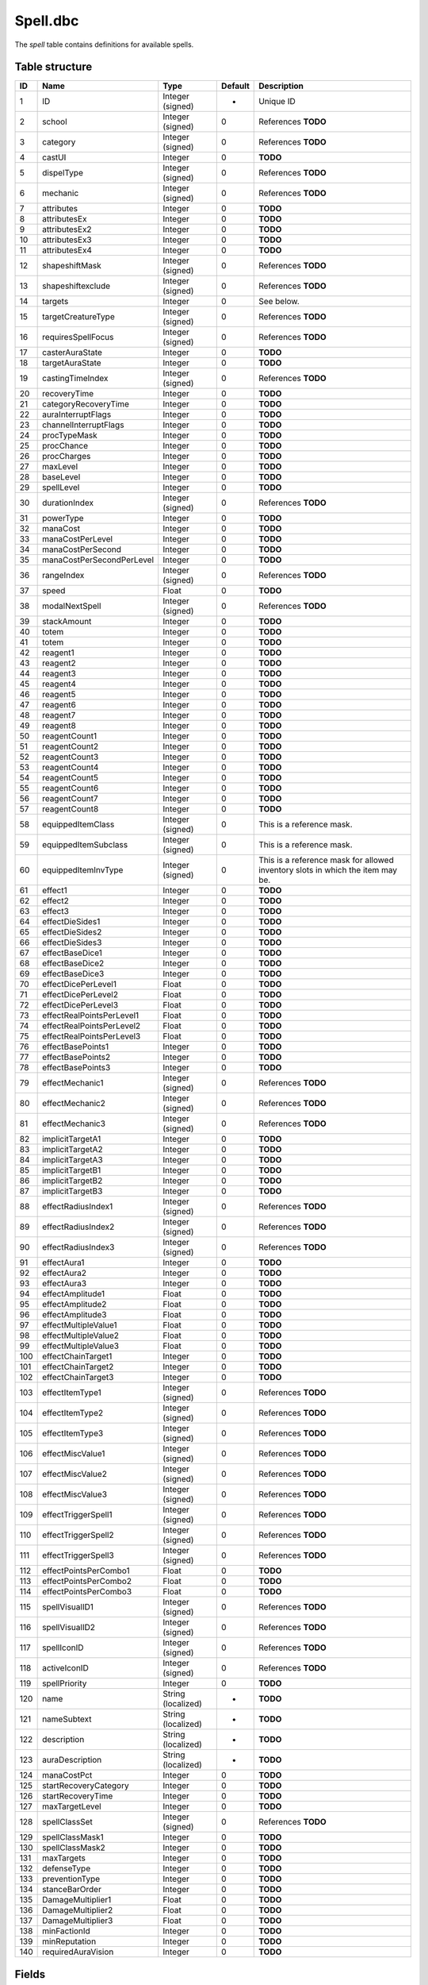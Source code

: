 .. _file-formats-dbc-spell:

=========
Spell.dbc
=========

The *spell* table contains definitions for available spells.

Table structure
---------------

+-------+-----------------------------+----------------------+-----------+----------------------------------------------------------------------------------+
| ID    | Name                        | Type                 | Default   | Description                                                                      |
+=======+=============================+======================+===========+==================================================================================+
| 1     | ID                          | Integer (signed)     | -         | Unique ID                                                                        |
+-------+-----------------------------+----------------------+-----------+----------------------------------------------------------------------------------+
| 2     | school                      | Integer (signed)     | 0         | References **TODO**                                                              |
+-------+-----------------------------+----------------------+-----------+----------------------------------------------------------------------------------+
| 3     | category                    | Integer (signed)     | 0         | References **TODO**                                                              |
+-------+-----------------------------+----------------------+-----------+----------------------------------------------------------------------------------+
| 4     | castUI                      | Integer              | 0         | **TODO**                                                                         |
+-------+-----------------------------+----------------------+-----------+----------------------------------------------------------------------------------+
| 5     | dispelType                  | Integer (signed)     | 0         | References **TODO**                                                              |
+-------+-----------------------------+----------------------+-----------+----------------------------------------------------------------------------------+
| 6     | mechanic                    | Integer (signed)     | 0         | References **TODO**                                                              |
+-------+-----------------------------+----------------------+-----------+----------------------------------------------------------------------------------+
| 7     | attributes                  | Integer              | 0         | **TODO**                                                                         |
+-------+-----------------------------+----------------------+-----------+----------------------------------------------------------------------------------+
| 8     | attributesEx                | Integer              | 0         | **TODO**                                                                         |
+-------+-----------------------------+----------------------+-----------+----------------------------------------------------------------------------------+
| 9     | attributesEx2               | Integer              | 0         | **TODO**                                                                         |
+-------+-----------------------------+----------------------+-----------+----------------------------------------------------------------------------------+
| 10    | attributesEx3               | Integer              | 0         | **TODO**                                                                         |
+-------+-----------------------------+----------------------+-----------+----------------------------------------------------------------------------------+
| 11    | attributesEx4               | Integer              | 0         | **TODO**                                                                         |
+-------+-----------------------------+----------------------+-----------+----------------------------------------------------------------------------------+
| 12    | shapeshiftMask              | Integer (signed)     | 0         | References **TODO**                                                              |
+-------+-----------------------------+----------------------+-----------+----------------------------------------------------------------------------------+
| 13    | shapeshiftexclude           | Integer (signed)     | 0         | References **TODO**                                                              |
+-------+-----------------------------+----------------------+-----------+----------------------------------------------------------------------------------+
| 14    | targets                     | Integer              | 0         | See below.                                                                       |
+-------+-----------------------------+----------------------+-----------+----------------------------------------------------------------------------------+
| 15    | targetCreatureType          | Integer (signed)     | 0         | References **TODO**                                                              |
+-------+-----------------------------+----------------------+-----------+----------------------------------------------------------------------------------+
| 16    | requiresSpellFocus          | Integer (signed)     | 0         | References **TODO**                                                              |
+-------+-----------------------------+----------------------+-----------+----------------------------------------------------------------------------------+
| 17    | casterAuraState             | Integer              | 0         | **TODO**                                                                         |
+-------+-----------------------------+----------------------+-----------+----------------------------------------------------------------------------------+
| 18    | targetAuraState             | Integer              | 0         | **TODO**                                                                         |
+-------+-----------------------------+----------------------+-----------+----------------------------------------------------------------------------------+
| 19    | castingTimeIndex            | Integer (signed)     | 0         | References **TODO**                                                              |
+-------+-----------------------------+----------------------+-----------+----------------------------------------------------------------------------------+
| 20    | recoveryTime                | Integer              | 0         | **TODO**                                                                         |
+-------+-----------------------------+----------------------+-----------+----------------------------------------------------------------------------------+
| 21    | categoryRecoveryTime        | Integer              | 0         | **TODO**                                                                         |
+-------+-----------------------------+----------------------+-----------+----------------------------------------------------------------------------------+
| 22    | auraInterruptFlags          | Integer              | 0         | **TODO**                                                                         |
+-------+-----------------------------+----------------------+-----------+----------------------------------------------------------------------------------+
| 23    | channelInterruptFlags       | Integer              | 0         | **TODO**                                                                         |
+-------+-----------------------------+----------------------+-----------+----------------------------------------------------------------------------------+
| 24    | procTypeMask                | Integer              | 0         | **TODO**                                                                         |
+-------+-----------------------------+----------------------+-----------+----------------------------------------------------------------------------------+
| 25    | procChance                  | Integer              | 0         | **TODO**                                                                         |
+-------+-----------------------------+----------------------+-----------+----------------------------------------------------------------------------------+
| 26    | procCharges                 | Integer              | 0         | **TODO**                                                                         |
+-------+-----------------------------+----------------------+-----------+----------------------------------------------------------------------------------+
| 27    | maxLevel                    | Integer              | 0         | **TODO**                                                                         |
+-------+-----------------------------+----------------------+-----------+----------------------------------------------------------------------------------+
| 28    | baseLevel                   | Integer              | 0         | **TODO**                                                                         |
+-------+-----------------------------+----------------------+-----------+----------------------------------------------------------------------------------+
| 29    | spellLevel                  | Integer              | 0         | **TODO**                                                                         |
+-------+-----------------------------+----------------------+-----------+----------------------------------------------------------------------------------+
| 30    | durationIndex               | Integer (signed)     | 0         | References **TODO**                                                              |
+-------+-----------------------------+----------------------+-----------+----------------------------------------------------------------------------------+
| 31    | powerType                   | Integer              | 0         | **TODO**                                                                         |
+-------+-----------------------------+----------------------+-----------+----------------------------------------------------------------------------------+
| 32    | manaCost                    | Integer              | 0         | **TODO**                                                                         |
+-------+-----------------------------+----------------------+-----------+----------------------------------------------------------------------------------+
| 33    | manaCostPerLevel            | Integer              | 0         | **TODO**                                                                         |
+-------+-----------------------------+----------------------+-----------+----------------------------------------------------------------------------------+
| 34    | manaCostPerSecond           | Integer              | 0         | **TODO**                                                                         |
+-------+-----------------------------+----------------------+-----------+----------------------------------------------------------------------------------+
| 35    | manaCostPerSecondPerLevel   | Integer              | 0         | **TODO**                                                                         |
+-------+-----------------------------+----------------------+-----------+----------------------------------------------------------------------------------+
| 36    | rangeIndex                  | Integer (signed)     | 0         | References **TODO**                                                              |
+-------+-----------------------------+----------------------+-----------+----------------------------------------------------------------------------------+
| 37    | speed                       | Float                | 0         | **TODO**                                                                         |
+-------+-----------------------------+----------------------+-----------+----------------------------------------------------------------------------------+
| 38    | modalNextSpell              | Integer (signed)     | 0         | References **TODO**                                                              |
+-------+-----------------------------+----------------------+-----------+----------------------------------------------------------------------------------+
| 39    | stackAmount                 | Integer              | 0         | **TODO**                                                                         |
+-------+-----------------------------+----------------------+-----------+----------------------------------------------------------------------------------+
| 40    | totem                       | Integer              | 0         | **TODO**                                                                         |
+-------+-----------------------------+----------------------+-----------+----------------------------------------------------------------------------------+
| 41    | totem                       | Integer              | 0         | **TODO**                                                                         |
+-------+-----------------------------+----------------------+-----------+----------------------------------------------------------------------------------+
| 42    | reagent1                    | Integer              | 0         | **TODO**                                                                         |
+-------+-----------------------------+----------------------+-----------+----------------------------------------------------------------------------------+
| 43    | reagent2                    | Integer              | 0         | **TODO**                                                                         |
+-------+-----------------------------+----------------------+-----------+----------------------------------------------------------------------------------+
| 44    | reagent3                    | Integer              | 0         | **TODO**                                                                         |
+-------+-----------------------------+----------------------+-----------+----------------------------------------------------------------------------------+
| 45    | reagent4                    | Integer              | 0         | **TODO**                                                                         |
+-------+-----------------------------+----------------------+-----------+----------------------------------------------------------------------------------+
| 46    | reagent5                    | Integer              | 0         | **TODO**                                                                         |
+-------+-----------------------------+----------------------+-----------+----------------------------------------------------------------------------------+
| 47    | reagent6                    | Integer              | 0         | **TODO**                                                                         |
+-------+-----------------------------+----------------------+-----------+----------------------------------------------------------------------------------+
| 48    | reagent7                    | Integer              | 0         | **TODO**                                                                         |
+-------+-----------------------------+----------------------+-----------+----------------------------------------------------------------------------------+
| 49    | reagent8                    | Integer              | 0         | **TODO**                                                                         |
+-------+-----------------------------+----------------------+-----------+----------------------------------------------------------------------------------+
| 50    | reagentCount1               | Integer              | 0         | **TODO**                                                                         |
+-------+-----------------------------+----------------------+-----------+----------------------------------------------------------------------------------+
| 51    | reagentCount2               | Integer              | 0         | **TODO**                                                                         |
+-------+-----------------------------+----------------------+-----------+----------------------------------------------------------------------------------+
| 52    | reagentCount3               | Integer              | 0         | **TODO**                                                                         |
+-------+-----------------------------+----------------------+-----------+----------------------------------------------------------------------------------+
| 53    | reagentCount4               | Integer              | 0         | **TODO**                                                                         |
+-------+-----------------------------+----------------------+-----------+----------------------------------------------------------------------------------+
| 54    | reagentCount5               | Integer              | 0         | **TODO**                                                                         |
+-------+-----------------------------+----------------------+-----------+----------------------------------------------------------------------------------+
| 55    | reagentCount6               | Integer              | 0         | **TODO**                                                                         |
+-------+-----------------------------+----------------------+-----------+----------------------------------------------------------------------------------+
| 56    | reagentCount7               | Integer              | 0         | **TODO**                                                                         |
+-------+-----------------------------+----------------------+-----------+----------------------------------------------------------------------------------+
| 57    | reagentCount8               | Integer              | 0         | **TODO**                                                                         |
+-------+-----------------------------+----------------------+-----------+----------------------------------------------------------------------------------+
| 58    | equippedItemClass           | Integer (signed)     | 0         | This is a reference mask.                                                        |
+-------+-----------------------------+----------------------+-----------+----------------------------------------------------------------------------------+
| 59    | equippedItemSubclass        | Integer (signed)     | 0         | This is a reference mask.                                                        |
+-------+-----------------------------+----------------------+-----------+----------------------------------------------------------------------------------+
| 60    | equippedItemInvType         | Integer (signed)     | 0         | This is a reference mask for allowed inventory slots in which the item may be.   |
+-------+-----------------------------+----------------------+-----------+----------------------------------------------------------------------------------+
| 61    | effect1                     | Integer              | 0         | **TODO**                                                                         |
+-------+-----------------------------+----------------------+-----------+----------------------------------------------------------------------------------+
| 62    | effect2                     | Integer              | 0         | **TODO**                                                                         |
+-------+-----------------------------+----------------------+-----------+----------------------------------------------------------------------------------+
| 63    | effect3                     | Integer              | 0         | **TODO**                                                                         |
+-------+-----------------------------+----------------------+-----------+----------------------------------------------------------------------------------+
| 64    | effectDieSides1             | Integer              | 0         | **TODO**                                                                         |
+-------+-----------------------------+----------------------+-----------+----------------------------------------------------------------------------------+
| 65    | effectDieSides2             | Integer              | 0         | **TODO**                                                                         |
+-------+-----------------------------+----------------------+-----------+----------------------------------------------------------------------------------+
| 66    | effectDieSides3             | Integer              | 0         | **TODO**                                                                         |
+-------+-----------------------------+----------------------+-----------+----------------------------------------------------------------------------------+
| 67    | effectBaseDice1             | Integer              | 0         | **TODO**                                                                         |
+-------+-----------------------------+----------------------+-----------+----------------------------------------------------------------------------------+
| 68    | effectBaseDice2             | Integer              | 0         | **TODO**                                                                         |
+-------+-----------------------------+----------------------+-----------+----------------------------------------------------------------------------------+
| 69    | effectBaseDice3             | Integer              | 0         | **TODO**                                                                         |
+-------+-----------------------------+----------------------+-----------+----------------------------------------------------------------------------------+
| 70    | effectDicePerLevel1         | Float                | 0         | **TODO**                                                                         |
+-------+-----------------------------+----------------------+-----------+----------------------------------------------------------------------------------+
| 71    | effectDicePerLevel2         | Float                | 0         | **TODO**                                                                         |
+-------+-----------------------------+----------------------+-----------+----------------------------------------------------------------------------------+
| 72    | effectDicePerLevel3         | Float                | 0         | **TODO**                                                                         |
+-------+-----------------------------+----------------------+-----------+----------------------------------------------------------------------------------+
| 73    | effectRealPointsPerLevel1   | Float                | 0         | **TODO**                                                                         |
+-------+-----------------------------+----------------------+-----------+----------------------------------------------------------------------------------+
| 74    | effectRealPointsPerLevel2   | Float                | 0         | **TODO**                                                                         |
+-------+-----------------------------+----------------------+-----------+----------------------------------------------------------------------------------+
| 75    | effectRealPointsPerLevel3   | Float                | 0         | **TODO**                                                                         |
+-------+-----------------------------+----------------------+-----------+----------------------------------------------------------------------------------+
| 76    | effectBasePoints1           | Integer              | 0         | **TODO**                                                                         |
+-------+-----------------------------+----------------------+-----------+----------------------------------------------------------------------------------+
| 77    | effectBasePoints2           | Integer              | 0         | **TODO**                                                                         |
+-------+-----------------------------+----------------------+-----------+----------------------------------------------------------------------------------+
| 78    | effectBasePoints3           | Integer              | 0         | **TODO**                                                                         |
+-------+-----------------------------+----------------------+-----------+----------------------------------------------------------------------------------+
| 79    | effectMechanic1             | Integer (signed)     | 0         | References **TODO**                                                              |
+-------+-----------------------------+----------------------+-----------+----------------------------------------------------------------------------------+
| 80    | effectMechanic2             | Integer (signed)     | 0         | References **TODO**                                                              |
+-------+-----------------------------+----------------------+-----------+----------------------------------------------------------------------------------+
| 81    | effectMechanic3             | Integer (signed)     | 0         | References **TODO**                                                              |
+-------+-----------------------------+----------------------+-----------+----------------------------------------------------------------------------------+
| 82    | implicitTargetA1            | Integer              | 0         | **TODO**                                                                         |
+-------+-----------------------------+----------------------+-----------+----------------------------------------------------------------------------------+
| 83    | implicitTargetA2            | Integer              | 0         | **TODO**                                                                         |
+-------+-----------------------------+----------------------+-----------+----------------------------------------------------------------------------------+
| 84    | implicitTargetA3            | Integer              | 0         | **TODO**                                                                         |
+-------+-----------------------------+----------------------+-----------+----------------------------------------------------------------------------------+
| 85    | implicitTargetB1            | Integer              | 0         | **TODO**                                                                         |
+-------+-----------------------------+----------------------+-----------+----------------------------------------------------------------------------------+
| 86    | implicitTargetB2            | Integer              | 0         | **TODO**                                                                         |
+-------+-----------------------------+----------------------+-----------+----------------------------------------------------------------------------------+
| 87    | implicitTargetB3            | Integer              | 0         | **TODO**                                                                         |
+-------+-----------------------------+----------------------+-----------+----------------------------------------------------------------------------------+
| 88    | effectRadiusIndex1          | Integer (signed)     | 0         | References **TODO**                                                              |
+-------+-----------------------------+----------------------+-----------+----------------------------------------------------------------------------------+
| 89    | effectRadiusIndex2          | Integer (signed)     | 0         | References **TODO**                                                              |
+-------+-----------------------------+----------------------+-----------+----------------------------------------------------------------------------------+
| 90    | effectRadiusIndex3          | Integer (signed)     | 0         | References **TODO**                                                              |
+-------+-----------------------------+----------------------+-----------+----------------------------------------------------------------------------------+
| 91    | effectAura1                 | Integer              | 0         | **TODO**                                                                         |
+-------+-----------------------------+----------------------+-----------+----------------------------------------------------------------------------------+
| 92    | effectAura2                 | Integer              | 0         | **TODO**                                                                         |
+-------+-----------------------------+----------------------+-----------+----------------------------------------------------------------------------------+
| 93    | effectAura3                 | Integer              | 0         | **TODO**                                                                         |
+-------+-----------------------------+----------------------+-----------+----------------------------------------------------------------------------------+
| 94    | effectAmplitude1            | Float                | 0         | **TODO**                                                                         |
+-------+-----------------------------+----------------------+-----------+----------------------------------------------------------------------------------+
| 95    | effectAmplitude2            | Float                | 0         | **TODO**                                                                         |
+-------+-----------------------------+----------------------+-----------+----------------------------------------------------------------------------------+
| 96    | effectAmplitude3            | Float                | 0         | **TODO**                                                                         |
+-------+-----------------------------+----------------------+-----------+----------------------------------------------------------------------------------+
| 97    | effectMultipleValue1        | Float                | 0         | **TODO**                                                                         |
+-------+-----------------------------+----------------------+-----------+----------------------------------------------------------------------------------+
| 98    | effectMultipleValue2        | Float                | 0         | **TODO**                                                                         |
+-------+-----------------------------+----------------------+-----------+----------------------------------------------------------------------------------+
| 99    | effectMultipleValue3        | Float                | 0         | **TODO**                                                                         |
+-------+-----------------------------+----------------------+-----------+----------------------------------------------------------------------------------+
| 100   | effectChainTarget1          | Integer              | 0         | **TODO**                                                                         |
+-------+-----------------------------+----------------------+-----------+----------------------------------------------------------------------------------+
| 101   | effectChainTarget2          | Integer              | 0         | **TODO**                                                                         |
+-------+-----------------------------+----------------------+-----------+----------------------------------------------------------------------------------+
| 102   | effectChainTarget3          | Integer              | 0         | **TODO**                                                                         |
+-------+-----------------------------+----------------------+-----------+----------------------------------------------------------------------------------+
| 103   | effectItemType1             | Integer (signed)     | 0         | References **TODO**                                                              |
+-------+-----------------------------+----------------------+-----------+----------------------------------------------------------------------------------+
| 104   | effectItemType2             | Integer (signed)     | 0         | References **TODO**                                                              |
+-------+-----------------------------+----------------------+-----------+----------------------------------------------------------------------------------+
| 105   | effectItemType3             | Integer (signed)     | 0         | References **TODO**                                                              |
+-------+-----------------------------+----------------------+-----------+----------------------------------------------------------------------------------+
| 106   | effectMiscValue1            | Integer (signed)     | 0         | References **TODO**                                                              |
+-------+-----------------------------+----------------------+-----------+----------------------------------------------------------------------------------+
| 107   | effectMiscValue2            | Integer (signed)     | 0         | References **TODO**                                                              |
+-------+-----------------------------+----------------------+-----------+----------------------------------------------------------------------------------+
| 108   | effectMiscValue3            | Integer (signed)     | 0         | References **TODO**                                                              |
+-------+-----------------------------+----------------------+-----------+----------------------------------------------------------------------------------+
| 109   | effectTriggerSpell1         | Integer (signed)     | 0         | References **TODO**                                                              |
+-------+-----------------------------+----------------------+-----------+----------------------------------------------------------------------------------+
| 110   | effectTriggerSpell2         | Integer (signed)     | 0         | References **TODO**                                                              |
+-------+-----------------------------+----------------------+-----------+----------------------------------------------------------------------------------+
| 111   | effectTriggerSpell3         | Integer (signed)     | 0         | References **TODO**                                                              |
+-------+-----------------------------+----------------------+-----------+----------------------------------------------------------------------------------+
| 112   | effectPointsPerCombo1       | Float                | 0         | **TODO**                                                                         |
+-------+-----------------------------+----------------------+-----------+----------------------------------------------------------------------------------+
| 113   | effectPointsPerCombo2       | Float                | 0         | **TODO**                                                                         |
+-------+-----------------------------+----------------------+-----------+----------------------------------------------------------------------------------+
| 114   | effectPointsPerCombo3       | Float                | 0         | **TODO**                                                                         |
+-------+-----------------------------+----------------------+-----------+----------------------------------------------------------------------------------+
| 115   | spellVisualID1              | Integer (signed)     | 0         | References **TODO**                                                              |
+-------+-----------------------------+----------------------+-----------+----------------------------------------------------------------------------------+
| 116   | spellVisualID2              | Integer (signed)     | 0         | References **TODO**                                                              |
+-------+-----------------------------+----------------------+-----------+----------------------------------------------------------------------------------+
| 117   | spellIconID                 | Integer (signed)     | 0         | References **TODO**                                                              |
+-------+-----------------------------+----------------------+-----------+----------------------------------------------------------------------------------+
| 118   | activeIconID                | Integer (signed)     | 0         | References **TODO**                                                              |
+-------+-----------------------------+----------------------+-----------+----------------------------------------------------------------------------------+
| 119   | spellPriority               | Integer              | 0         | **TODO**                                                                         |
+-------+-----------------------------+----------------------+-----------+----------------------------------------------------------------------------------+
| 120   | name                        | String (localized)   | -         | **TODO**                                                                         |
+-------+-----------------------------+----------------------+-----------+----------------------------------------------------------------------------------+
| 121   | nameSubtext                 | String (localized)   | -         | **TODO**                                                                         |
+-------+-----------------------------+----------------------+-----------+----------------------------------------------------------------------------------+
| 122   | description                 | String (localized)   | -         | **TODO**                                                                         |
+-------+-----------------------------+----------------------+-----------+----------------------------------------------------------------------------------+
| 123   | auraDescription             | String (localized)   | -         | **TODO**                                                                         |
+-------+-----------------------------+----------------------+-----------+----------------------------------------------------------------------------------+
| 124   | manaCostPct                 | Integer              | 0         | **TODO**                                                                         |
+-------+-----------------------------+----------------------+-----------+----------------------------------------------------------------------------------+
| 125   | startRecoveryCategory       | Integer              | 0         | **TODO**                                                                         |
+-------+-----------------------------+----------------------+-----------+----------------------------------------------------------------------------------+
| 126   | startRecoveryTime           | Integer              | 0         | **TODO**                                                                         |
+-------+-----------------------------+----------------------+-----------+----------------------------------------------------------------------------------+
| 127   | maxTargetLevel              | Integer              | 0         | **TODO**                                                                         |
+-------+-----------------------------+----------------------+-----------+----------------------------------------------------------------------------------+
| 128   | spellClassSet               | Integer (signed)     | 0         | References **TODO**                                                              |
+-------+-----------------------------+----------------------+-----------+----------------------------------------------------------------------------------+
| 129   | spellClassMask1             | Integer              | 0         | **TODO**                                                                         |
+-------+-----------------------------+----------------------+-----------+----------------------------------------------------------------------------------+
| 130   | spellClassMask2             | Integer              | 0         | **TODO**                                                                         |
+-------+-----------------------------+----------------------+-----------+----------------------------------------------------------------------------------+
| 131   | maxTargets                  | Integer              | 0         | **TODO**                                                                         |
+-------+-----------------------------+----------------------+-----------+----------------------------------------------------------------------------------+
| 132   | defenseType                 | Integer              | 0         | **TODO**                                                                         |
+-------+-----------------------------+----------------------+-----------+----------------------------------------------------------------------------------+
| 133   | preventionType              | Integer              | 0         | **TODO**                                                                         |
+-------+-----------------------------+----------------------+-----------+----------------------------------------------------------------------------------+
| 134   | stanceBarOrder              | Integer              | 0         | **TODO**                                                                         |
+-------+-----------------------------+----------------------+-----------+----------------------------------------------------------------------------------+
| 135   | DamageMultiplier1           | Float                | 0         | **TODO**                                                                         |
+-------+-----------------------------+----------------------+-----------+----------------------------------------------------------------------------------+
| 136   | DamageMultiplier2           | Float                | 0         | **TODO**                                                                         |
+-------+-----------------------------+----------------------+-----------+----------------------------------------------------------------------------------+
| 137   | DamageMultiplier3           | Float                | 0         | **TODO**                                                                         |
+-------+-----------------------------+----------------------+-----------+----------------------------------------------------------------------------------+
| 138   | minFactionId                | Integer              | 0         | **TODO**                                                                         |
+-------+-----------------------------+----------------------+-----------+----------------------------------------------------------------------------------+
| 139   | minReputation               | Integer              | 0         | **TODO**                                                                         |
+-------+-----------------------------+----------------------+-----------+----------------------------------------------------------------------------------+
| 140   | requiredAuraVision          | Integer              | 0         | **TODO**                                                                         |
+-------+-----------------------------+----------------------+-----------+----------------------------------------------------------------------------------+

Fields
------

targets
~~~~~~~

-  ``0``: **TODO**,
-  ``2``: **TODO**,
-  ``16``: **TODO**,
-  ``32``: **TODO**,
-  ``64``: **TODO**,
-  ``128``: **TODO**,
-  ``256``: **TODO**,
-  ``512``: **TODO**,
-  ``1024``: **TODO**,
-  ``16384``: **TODO**,
-  ``32768``: **TODO**.

Relations
---------

-  ``spellClassSet`` references the primary key of ``ChrClasses.dbc``.
-  ``targetCreatureType`` references the primary key of
   ``CreatureType.dbc``.
-  ``equippedItemClass`` references the primary key of
   ``ItemClass.dbc``.
-  ``equippedItemSubclass`` references the primary key of
   ``ItemSubClass.dbc``.
-  ``school`` references the primary key of ``Resistances.dbc``.
-  ``modalNextSpell``, ``effectTriggerSpell1``, ``effectTriggerSpell2``
   and ``effectTriggerSpell2`` reference the primary key of
   ``Spell.dbc``.
-  ``castingTimeIndex`` references the primary key of
   ``SpellCastTimes.dbc``.
-  ``category`` references the primary key of ``SpellCategory.dbc``.
-  ``dispelType`` references the primary key of ``SpellDispelType.dbc``.
-  ``durationIndex`` references the primary key of
   ``SpellDuration.dbc``.
-  ``requiresSpellFocus`` references the primary key of
   ``SpellFocusObject.dbc``.
-  ``referenceID`` references the primary key of ``SpellIcon.dbc``.
-  ``effectMiscValue1``, ``effectMiscValue2`` and ``effectMiscValue3``
   reference the primary key of ``SpellItemEnchantment.dbc``.
-  ``mechanic``, ``effectMechanic1``, ``effectMechanic2`` and
   ``effectMechanic3`` reference the primary key of
   ``SpellMechanic.dbc``.
-  ``effectRadiusIndex1``, ``effectRadiusIndex2`` and
   ``effectRadiusIndex3`` reference the primary key of
   ``SpellRadius.dbc``.
-  ``rangeIndex`` references the primary key of ``SpellRange.dbc``.
-  ``shapeshiftMask`` and ``shapeshiftexclude`` reference the primary
   key of ``SpellShapeshiftForm.dbc``.
-  ``spellVisualID1`` and ``spellVisualID2`` reference the primary key
   of ``SpellVisual.dbc``.
